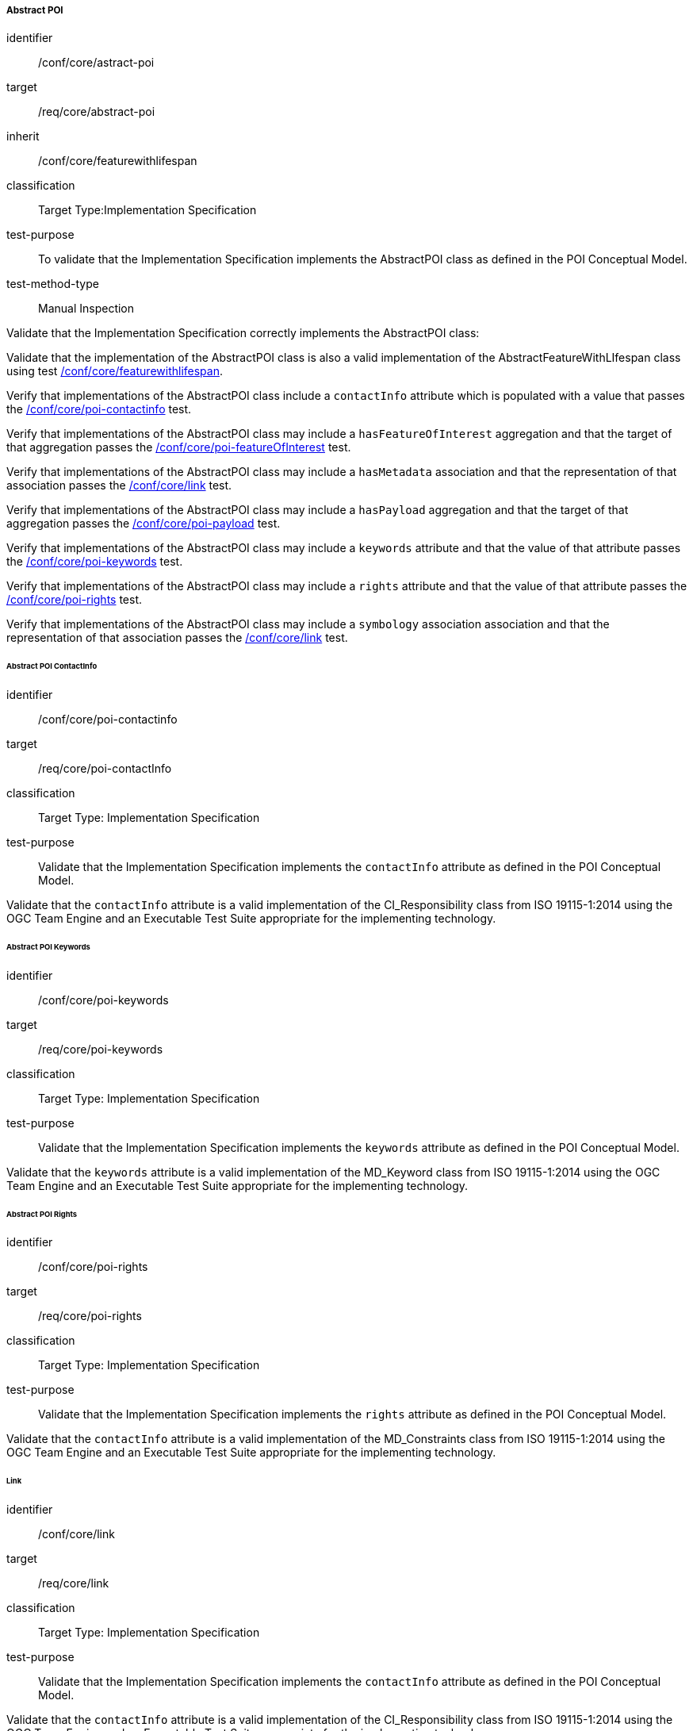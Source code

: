 
===== Abstract POI

[[ats_core_poi-abstract-poi]]
[abstract_test]
====
[%metadata]
identifier:: /conf/core/astract-poi
target:: /req/core/abstract-poi
inherit:: /conf/core/featurewithlifespan
classification:: Target Type:Implementation Specification
test-purpose:: To validate that the Implementation Specification implements the AbstractPOI class as defined in the POI Conceptual Model.

test-method-type:: Manual Inspection

[.component,class=description]
--
Validate that the Implementation Specification correctly implements the AbstractPOI class:
--

[.component,class=part]
--
Validate that the implementation of the AbstractPOI class is also a valid implementation of the AbstractFeatureWithLIfespan class using test <<ats_core_featurewithlifespan,/conf/core/featurewithlifespan>>.
--

[.component,class=part]
--
Verify that implementations of the AbstractPOI class include a `contactInfo` attribute which is populated with a value that passes the <<ats_core_poi-contactinfo,/conf/core/poi-contactinfo>> test.
--

[.component,class=part]
--
Verify that implementations of the AbstractPOI class may include a `hasFeatureOfInterest` aggregation and that the target of that aggregation passes the <<ats_core_poi-featureofinterest,/conf/core/poi-featureOfInterest>> test.
--

[.component,class=part]
--
Verify that implementations of the AbstractPOI class may include a `hasMetadata` association and that the representation of that association passes the <<ats_core_link,/conf/core/link>> test.
--

[.component,class=part]
--
Verify that implementations of the AbstractPOI class may include a `hasPayload` aggregation and that the target of that aggregation passes the <<ats_core_poi-payload,/conf/core/poi-payload>> test.
--

[.component,class=part]
--
Verify that implementations of the AbstractPOI class may include a `keywords` attribute and that the value of that attribute passes the <<ats_core_poi-keywords,/conf/core/poi-keywords>> test.
--

[.component,class=part]
--
Verify that implementations of the AbstractPOI class may include a `rights` attribute and that the value of that attribute passes the <<ats_core_poi-rights,/conf/core/poi-rights>> test.
--

[.component,class=part]
--
Verify that implementations of the AbstractPOI class may include a `symbology` association association and that the representation of that association passes the <<ats_core_link,/conf/core/link>> test.
-- 
====

====== Abstract POI ContactInfo

[[ats_core_poi-contactinfo]]
[abstract_test]
====
[%metadata]
identifier:: /conf/core/poi-contactinfo
target:: /req/core/poi-contactInfo
classification:: Target Type: Implementation Specification
test-purpose:: Validate that the Implementation Specification implements the `contactInfo` attribute as defined in the POI Conceptual Model.

[.component,class=description]
--
Validate that the `contactInfo` attribute is a valid implementation of the CI_Responsibility class from ISO 19115-1:2014 using the OGC Team Engine and an Executable Test Suite appropriate for the implementing technology. 
--
====

====== Abstract POI Keywords

[[ats_core_poi-keywords]]
[abstract_test]
====
[%metadata]
identifier:: /conf/core/poi-keywords
target:: /req/core/poi-keywords
classification:: Target Type: Implementation Specification
test-purpose:: Validate that the Implementation Specification implements the `keywords` attribute as defined in the POI Conceptual Model.

[.component,class=description]
--
Validate that the `keywords` attribute is a valid implementation of the MD_Keyword class from ISO 19115-1:2014 using the OGC Team Engine and an Executable Test Suite appropriate for the implementing technology. 
--
====

====== Abstract POI Rights

[[ats_core_poi-rights]]
[abstract_test]
====
[%metadata]
identifier:: /conf/core/poi-rights
target:: /req/core/poi-rights
classification:: Target Type: Implementation Specification
test-purpose:: Validate that the Implementation Specification implements the `rights` attribute as defined in the POI Conceptual Model.

[.component,class=description]
--
Validate that the `contactInfo` attribute is a valid implementation of the MD_Constraints class from ISO 19115-1:2014 using the OGC Team Engine and an Executable Test Suite appropriate for the implementing technology. 
--
====

====== Link

[[ats_core_link]]
[abstract_test]
====
[%metadata]
identifier:: /conf/core/link
target:: /req/core/link
classification:: Target Type: Implementation Specification
test-purpose:: Validate that the Implementation Specification implements the `contactInfo` attribute as defined in the POI Conceptual Model.

[.component,class=description]
--
Validate that the `contactInfo` attribute is a valid implementation of the CI_Responsibility class from ISO 19115-1:2014 using the OGC Team Engine and an Executable Test Suite appropriate for the implementing technology. 
--
====

